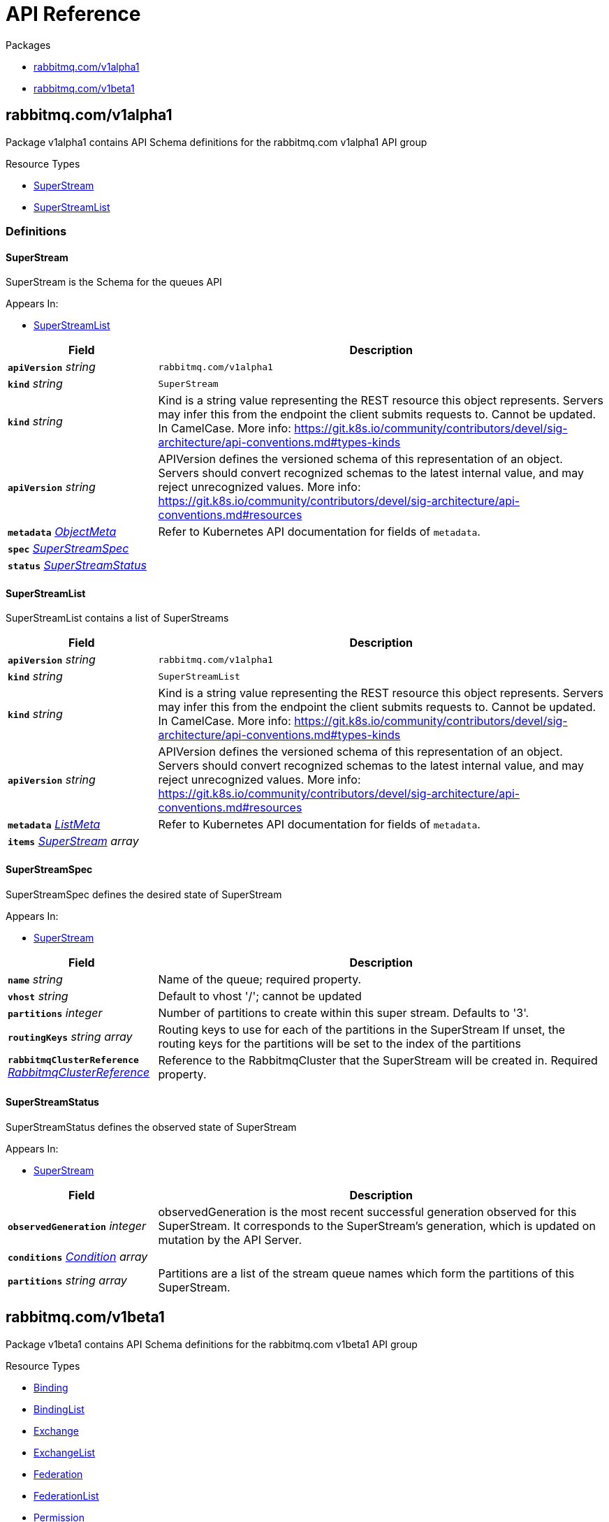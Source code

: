 // Generated documentation. Please do not edit.
:anchor_prefix: k8s-api

[id="{p}-api-reference"]
= API Reference

.Packages
- xref:{anchor_prefix}-rabbitmq-com-v1alpha1[$$rabbitmq.com/v1alpha1$$]
- xref:{anchor_prefix}-rabbitmq-com-v1beta1[$$rabbitmq.com/v1beta1$$]


[id="{anchor_prefix}-rabbitmq-com-v1alpha1"]
== rabbitmq.com/v1alpha1

Package v1alpha1 contains API Schema definitions for the rabbitmq.com v1alpha1 API group

.Resource Types
- xref:{anchor_prefix}-github-com-rabbitmq-messaging-topology-operator-api-v1alpha1-superstream[$$SuperStream$$]
- xref:{anchor_prefix}-github-com-rabbitmq-messaging-topology-operator-api-v1alpha1-superstreamlist[$$SuperStreamList$$]


=== Definitions

[id="{anchor_prefix}-github-com-rabbitmq-messaging-topology-operator-api-v1alpha1-superstream"]
==== SuperStream 

SuperStream is the Schema for the queues API

.Appears In:
****
- xref:{anchor_prefix}-github-com-rabbitmq-messaging-topology-operator-api-v1alpha1-superstreamlist[$$SuperStreamList$$]
****

[cols="25a,75a", options="header"]
|===
| Field | Description
| *`apiVersion`* __string__ | `rabbitmq.com/v1alpha1`
| *`kind`* __string__ | `SuperStream`
| *`kind`* __string__ | Kind is a string value representing the REST resource this object represents. Servers may infer this from the endpoint the client submits requests to. Cannot be updated. In CamelCase. More info: https://git.k8s.io/community/contributors/devel/sig-architecture/api-conventions.md#types-kinds
| *`apiVersion`* __string__ | APIVersion defines the versioned schema of this representation of an object. Servers should convert recognized schemas to the latest internal value, and may reject unrecognized values. More info: https://git.k8s.io/community/contributors/devel/sig-architecture/api-conventions.md#resources
| *`metadata`* __link:https://kubernetes.io/docs/reference/generated/kubernetes-api/v1.22/#objectmeta-v1-meta[$$ObjectMeta$$]__ | Refer to Kubernetes API documentation for fields of `metadata`.

| *`spec`* __xref:{anchor_prefix}-github-com-rabbitmq-messaging-topology-operator-api-v1alpha1-superstreamspec[$$SuperStreamSpec$$]__ | 
| *`status`* __xref:{anchor_prefix}-github-com-rabbitmq-messaging-topology-operator-api-v1alpha1-superstreamstatus[$$SuperStreamStatus$$]__ | 
|===


[id="{anchor_prefix}-github-com-rabbitmq-messaging-topology-operator-api-v1alpha1-superstreamlist"]
==== SuperStreamList 

SuperStreamList contains a list of SuperStreams



[cols="25a,75a", options="header"]
|===
| Field | Description
| *`apiVersion`* __string__ | `rabbitmq.com/v1alpha1`
| *`kind`* __string__ | `SuperStreamList`
| *`kind`* __string__ | Kind is a string value representing the REST resource this object represents. Servers may infer this from the endpoint the client submits requests to. Cannot be updated. In CamelCase. More info: https://git.k8s.io/community/contributors/devel/sig-architecture/api-conventions.md#types-kinds
| *`apiVersion`* __string__ | APIVersion defines the versioned schema of this representation of an object. Servers should convert recognized schemas to the latest internal value, and may reject unrecognized values. More info: https://git.k8s.io/community/contributors/devel/sig-architecture/api-conventions.md#resources
| *`metadata`* __link:https://kubernetes.io/docs/reference/generated/kubernetes-api/v1.22/#listmeta-v1-meta[$$ListMeta$$]__ | Refer to Kubernetes API documentation for fields of `metadata`.

| *`items`* __xref:{anchor_prefix}-github-com-rabbitmq-messaging-topology-operator-api-v1alpha1-superstream[$$SuperStream$$] array__ | 
|===


[id="{anchor_prefix}-github-com-rabbitmq-messaging-topology-operator-api-v1alpha1-superstreamspec"]
==== SuperStreamSpec 

SuperStreamSpec defines the desired state of SuperStream

.Appears In:
****
- xref:{anchor_prefix}-github-com-rabbitmq-messaging-topology-operator-api-v1alpha1-superstream[$$SuperStream$$]
****

[cols="25a,75a", options="header"]
|===
| Field | Description
| *`name`* __string__ | Name of the queue; required property.
| *`vhost`* __string__ | Default to vhost '/'; cannot be updated
| *`partitions`* __integer__ | Number of partitions to create within this super stream. Defaults to '3'.
| *`routingKeys`* __string array__ | Routing keys to use for each of the partitions in the SuperStream If unset, the routing keys for the partitions will be set to the index of the partitions
| *`rabbitmqClusterReference`* __xref:{anchor_prefix}-github-com-rabbitmq-messaging-topology-operator-api-v1beta1-rabbitmqclusterreference[$$RabbitmqClusterReference$$]__ | Reference to the RabbitmqCluster that the SuperStream will be created in. Required property.
|===


[id="{anchor_prefix}-github-com-rabbitmq-messaging-topology-operator-api-v1alpha1-superstreamstatus"]
==== SuperStreamStatus 

SuperStreamStatus defines the observed state of SuperStream

.Appears In:
****
- xref:{anchor_prefix}-github-com-rabbitmq-messaging-topology-operator-api-v1alpha1-superstream[$$SuperStream$$]
****

[cols="25a,75a", options="header"]
|===
| Field | Description
| *`observedGeneration`* __integer__ | observedGeneration is the most recent successful generation observed for this SuperStream. It corresponds to the SuperStream's generation, which is updated on mutation by the API Server.
| *`conditions`* __xref:{anchor_prefix}-github-com-rabbitmq-messaging-topology-operator-api-v1beta1-condition[$$Condition$$] array__ | 
| *`partitions`* __string array__ | Partitions are a list of the stream queue names which form the partitions of this SuperStream.
|===



[id="{anchor_prefix}-rabbitmq-com-v1beta1"]
== rabbitmq.com/v1beta1

Package v1beta1 contains API Schema definitions for the rabbitmq.com v1beta1 API group

.Resource Types
- xref:{anchor_prefix}-github-com-rabbitmq-messaging-topology-operator-api-v1beta1-binding[$$Binding$$]
- xref:{anchor_prefix}-github-com-rabbitmq-messaging-topology-operator-api-v1beta1-bindinglist[$$BindingList$$]
- xref:{anchor_prefix}-github-com-rabbitmq-messaging-topology-operator-api-v1beta1-exchange[$$Exchange$$]
- xref:{anchor_prefix}-github-com-rabbitmq-messaging-topology-operator-api-v1beta1-exchangelist[$$ExchangeList$$]
- xref:{anchor_prefix}-github-com-rabbitmq-messaging-topology-operator-api-v1beta1-federation[$$Federation$$]
- xref:{anchor_prefix}-github-com-rabbitmq-messaging-topology-operator-api-v1beta1-federationlist[$$FederationList$$]
- xref:{anchor_prefix}-github-com-rabbitmq-messaging-topology-operator-api-v1beta1-permission[$$Permission$$]
- xref:{anchor_prefix}-github-com-rabbitmq-messaging-topology-operator-api-v1beta1-permissionlist[$$PermissionList$$]
- xref:{anchor_prefix}-github-com-rabbitmq-messaging-topology-operator-api-v1beta1-policy[$$Policy$$]
- xref:{anchor_prefix}-github-com-rabbitmq-messaging-topology-operator-api-v1beta1-policylist[$$PolicyList$$]
- xref:{anchor_prefix}-github-com-rabbitmq-messaging-topology-operator-api-v1beta1-queue[$$Queue$$]
- xref:{anchor_prefix}-github-com-rabbitmq-messaging-topology-operator-api-v1beta1-queuelist[$$QueueList$$]
- xref:{anchor_prefix}-github-com-rabbitmq-messaging-topology-operator-api-v1beta1-schemareplication[$$SchemaReplication$$]
- xref:{anchor_prefix}-github-com-rabbitmq-messaging-topology-operator-api-v1beta1-schemareplicationlist[$$SchemaReplicationList$$]
- xref:{anchor_prefix}-github-com-rabbitmq-messaging-topology-operator-api-v1beta1-shovel[$$Shovel$$]
- xref:{anchor_prefix}-github-com-rabbitmq-messaging-topology-operator-api-v1beta1-shovellist[$$ShovelList$$]
- xref:{anchor_prefix}-github-com-rabbitmq-messaging-topology-operator-api-v1beta1-topicpermission[$$TopicPermission$$]
- xref:{anchor_prefix}-github-com-rabbitmq-messaging-topology-operator-api-v1beta1-topicpermissionlist[$$TopicPermissionList$$]
- xref:{anchor_prefix}-github-com-rabbitmq-messaging-topology-operator-api-v1beta1-user[$$User$$]
- xref:{anchor_prefix}-github-com-rabbitmq-messaging-topology-operator-api-v1beta1-userlist[$$UserList$$]
- xref:{anchor_prefix}-github-com-rabbitmq-messaging-topology-operator-api-v1beta1-vhost[$$Vhost$$]
- xref:{anchor_prefix}-github-com-rabbitmq-messaging-topology-operator-api-v1beta1-vhostlist[$$VhostList$$]


=== Definitions

[id="{anchor_prefix}-github-com-rabbitmq-messaging-topology-operator-api-v1beta1-binding"]
==== Binding 

Binding is the Schema for the bindings API

.Appears In:
****
- xref:{anchor_prefix}-github-com-rabbitmq-messaging-topology-operator-api-v1beta1-bindinglist[$$BindingList$$]
****

[cols="25a,75a", options="header"]
|===
| Field | Description
| *`apiVersion`* __string__ | `rabbitmq.com/v1beta1`
| *`kind`* __string__ | `Binding`
| *`kind`* __string__ | Kind is a string value representing the REST resource this object represents. Servers may infer this from the endpoint the client submits requests to. Cannot be updated. In CamelCase. More info: https://git.k8s.io/community/contributors/devel/sig-architecture/api-conventions.md#types-kinds
| *`apiVersion`* __string__ | APIVersion defines the versioned schema of this representation of an object. Servers should convert recognized schemas to the latest internal value, and may reject unrecognized values. More info: https://git.k8s.io/community/contributors/devel/sig-architecture/api-conventions.md#resources
| *`metadata`* __link:https://kubernetes.io/docs/reference/generated/kubernetes-api/v1.22/#objectmeta-v1-meta[$$ObjectMeta$$]__ | Refer to Kubernetes API documentation for fields of `metadata`.

| *`spec`* __xref:{anchor_prefix}-github-com-rabbitmq-messaging-topology-operator-api-v1beta1-bindingspec[$$BindingSpec$$]__ | 
| *`status`* __xref:{anchor_prefix}-github-com-rabbitmq-messaging-topology-operator-api-v1beta1-bindingstatus[$$BindingStatus$$]__ | 
|===


[id="{anchor_prefix}-github-com-rabbitmq-messaging-topology-operator-api-v1beta1-bindinglist"]
==== BindingList 

BindingList contains a list of Binding



[cols="25a,75a", options="header"]
|===
| Field | Description
| *`apiVersion`* __string__ | `rabbitmq.com/v1beta1`
| *`kind`* __string__ | `BindingList`
| *`kind`* __string__ | Kind is a string value representing the REST resource this object represents. Servers may infer this from the endpoint the client submits requests to. Cannot be updated. In CamelCase. More info: https://git.k8s.io/community/contributors/devel/sig-architecture/api-conventions.md#types-kinds
| *`apiVersion`* __string__ | APIVersion defines the versioned schema of this representation of an object. Servers should convert recognized schemas to the latest internal value, and may reject unrecognized values. More info: https://git.k8s.io/community/contributors/devel/sig-architecture/api-conventions.md#resources
| *`metadata`* __link:https://kubernetes.io/docs/reference/generated/kubernetes-api/v1.22/#listmeta-v1-meta[$$ListMeta$$]__ | Refer to Kubernetes API documentation for fields of `metadata`.

| *`items`* __xref:{anchor_prefix}-github-com-rabbitmq-messaging-topology-operator-api-v1beta1-binding[$$Binding$$] array__ | 
|===


[id="{anchor_prefix}-github-com-rabbitmq-messaging-topology-operator-api-v1beta1-bindingspec"]
==== BindingSpec 

BindingSpec defines the desired state of Binding

.Appears In:
****
- xref:{anchor_prefix}-github-com-rabbitmq-messaging-topology-operator-api-v1beta1-binding[$$Binding$$]
****

[cols="25a,75a", options="header"]
|===
| Field | Description
| *`vhost`* __string__ | Default to vhost '/'; cannot be updated
| *`source`* __string__ | Cannot be updated
| *`destination`* __string__ | Cannot be updated
| *`destinationType`* __string__ | Cannot be updated
| *`routingKey`* __string__ | Cannot be updated
| *`arguments`* __RawExtension__ | Cannot be updated
| *`rabbitmqClusterReference`* __xref:{anchor_prefix}-github-com-rabbitmq-messaging-topology-operator-api-v1beta1-rabbitmqclusterreference[$$RabbitmqClusterReference$$]__ | Reference to the RabbitmqCluster that the binding will be created in. Required property.
|===


[id="{anchor_prefix}-github-com-rabbitmq-messaging-topology-operator-api-v1beta1-bindingstatus"]
==== BindingStatus 

BindingStatus defines the observed state of Binding

.Appears In:
****
- xref:{anchor_prefix}-github-com-rabbitmq-messaging-topology-operator-api-v1beta1-binding[$$Binding$$]
****

[cols="25a,75a", options="header"]
|===
| Field | Description
| *`observedGeneration`* __integer__ | observedGeneration is the most recent successful generation observed for this Binding. It corresponds to the Binding's generation, which is updated on mutation by the API Server.
| *`conditions`* __xref:{anchor_prefix}-github-com-rabbitmq-messaging-topology-operator-api-v1beta1-condition[$$Condition$$] array__ | 
|===


[id="{anchor_prefix}-github-com-rabbitmq-messaging-topology-operator-api-v1beta1-condition"]
==== Condition 



.Appears In:
****
- xref:{anchor_prefix}-github-com-rabbitmq-messaging-topology-operator-api-v1beta1-bindingstatus[$$BindingStatus$$]
- xref:{anchor_prefix}-github-com-rabbitmq-messaging-topology-operator-api-v1beta1-exchangestatus[$$ExchangeStatus$$]
- xref:{anchor_prefix}-github-com-rabbitmq-messaging-topology-operator-api-v1beta1-federationstatus[$$FederationStatus$$]
- xref:{anchor_prefix}-github-com-rabbitmq-messaging-topology-operator-api-v1beta1-permissionstatus[$$PermissionStatus$$]
- xref:{anchor_prefix}-github-com-rabbitmq-messaging-topology-operator-api-v1beta1-policystatus[$$PolicyStatus$$]
- xref:{anchor_prefix}-github-com-rabbitmq-messaging-topology-operator-api-v1beta1-queuestatus[$$QueueStatus$$]
- xref:{anchor_prefix}-github-com-rabbitmq-messaging-topology-operator-api-v1beta1-schemareplicationstatus[$$SchemaReplicationStatus$$]
- xref:{anchor_prefix}-github-com-rabbitmq-messaging-topology-operator-api-v1beta1-shovelstatus[$$ShovelStatus$$]
- xref:{anchor_prefix}-github-com-rabbitmq-messaging-topology-operator-api-v1alpha1-superstreamstatus[$$SuperStreamStatus$$]
- xref:{anchor_prefix}-github-com-rabbitmq-messaging-topology-operator-api-v1beta1-topicpermissionstatus[$$TopicPermissionStatus$$]
- xref:{anchor_prefix}-github-com-rabbitmq-messaging-topology-operator-api-v1beta1-userstatus[$$UserStatus$$]
- xref:{anchor_prefix}-github-com-rabbitmq-messaging-topology-operator-api-v1beta1-vhoststatus[$$VhostStatus$$]
****

[cols="25a,75a", options="header"]
|===
| Field | Description
| *`type`* __xref:{anchor_prefix}-github-com-rabbitmq-messaging-topology-operator-api-v1beta1-conditiontype[$$ConditionType$$]__ | Type indicates the scope of the custom resource status addressed by the condition.
| *`status`* __link:https://kubernetes.io/docs/reference/generated/kubernetes-api/v1.22/#conditionstatus-v1-core[$$ConditionStatus$$]__ | True, False, or Unknown
| *`lastTransitionTime`* __link:https://kubernetes.io/docs/reference/generated/kubernetes-api/v1.22/#time-v1-meta[$$Time$$]__ | The last time this Condition status changed.
| *`reason`* __string__ | One word, camel-case reason for current status of the condition.
| *`message`* __string__ | Full text reason for current status of the condition.
|===


[id="{anchor_prefix}-github-com-rabbitmq-messaging-topology-operator-api-v1beta1-conditiontype"]
==== ConditionType (string) 



.Appears In:
****
- xref:{anchor_prefix}-github-com-rabbitmq-messaging-topology-operator-api-v1beta1-condition[$$Condition$$]
****



[id="{anchor_prefix}-github-com-rabbitmq-messaging-topology-operator-api-v1beta1-exchange"]
==== Exchange 

Exchange is the Schema for the exchanges API

.Appears In:
****
- xref:{anchor_prefix}-github-com-rabbitmq-messaging-topology-operator-api-v1beta1-exchangelist[$$ExchangeList$$]
****

[cols="25a,75a", options="header"]
|===
| Field | Description
| *`apiVersion`* __string__ | `rabbitmq.com/v1beta1`
| *`kind`* __string__ | `Exchange`
| *`kind`* __string__ | Kind is a string value representing the REST resource this object represents. Servers may infer this from the endpoint the client submits requests to. Cannot be updated. In CamelCase. More info: https://git.k8s.io/community/contributors/devel/sig-architecture/api-conventions.md#types-kinds
| *`apiVersion`* __string__ | APIVersion defines the versioned schema of this representation of an object. Servers should convert recognized schemas to the latest internal value, and may reject unrecognized values. More info: https://git.k8s.io/community/contributors/devel/sig-architecture/api-conventions.md#resources
| *`metadata`* __link:https://kubernetes.io/docs/reference/generated/kubernetes-api/v1.22/#objectmeta-v1-meta[$$ObjectMeta$$]__ | Refer to Kubernetes API documentation for fields of `metadata`.

| *`spec`* __xref:{anchor_prefix}-github-com-rabbitmq-messaging-topology-operator-api-v1beta1-exchangespec[$$ExchangeSpec$$]__ | 
| *`status`* __xref:{anchor_prefix}-github-com-rabbitmq-messaging-topology-operator-api-v1beta1-exchangestatus[$$ExchangeStatus$$]__ | 
|===


[id="{anchor_prefix}-github-com-rabbitmq-messaging-topology-operator-api-v1beta1-exchangelist"]
==== ExchangeList 

ExchangeList contains a list of Exchange



[cols="25a,75a", options="header"]
|===
| Field | Description
| *`apiVersion`* __string__ | `rabbitmq.com/v1beta1`
| *`kind`* __string__ | `ExchangeList`
| *`kind`* __string__ | Kind is a string value representing the REST resource this object represents. Servers may infer this from the endpoint the client submits requests to. Cannot be updated. In CamelCase. More info: https://git.k8s.io/community/contributors/devel/sig-architecture/api-conventions.md#types-kinds
| *`apiVersion`* __string__ | APIVersion defines the versioned schema of this representation of an object. Servers should convert recognized schemas to the latest internal value, and may reject unrecognized values. More info: https://git.k8s.io/community/contributors/devel/sig-architecture/api-conventions.md#resources
| *`metadata`* __link:https://kubernetes.io/docs/reference/generated/kubernetes-api/v1.22/#listmeta-v1-meta[$$ListMeta$$]__ | Refer to Kubernetes API documentation for fields of `metadata`.

| *`items`* __xref:{anchor_prefix}-github-com-rabbitmq-messaging-topology-operator-api-v1beta1-exchange[$$Exchange$$] array__ | 
|===


[id="{anchor_prefix}-github-com-rabbitmq-messaging-topology-operator-api-v1beta1-exchangespec"]
==== ExchangeSpec 

ExchangeSpec defines the desired state of Exchange

.Appears In:
****
- xref:{anchor_prefix}-github-com-rabbitmq-messaging-topology-operator-api-v1beta1-exchange[$$Exchange$$]
****

[cols="25a,75a", options="header"]
|===
| Field | Description
| *`name`* __string__ | Required property; cannot be updated
| *`vhost`* __string__ | Default to vhost '/'; cannot be updated
| *`type`* __string__ | Cannot be updated
| *`durable`* __boolean__ | Cannot be updated
| *`autoDelete`* __boolean__ | Cannot be updated
| *`arguments`* __xref:{anchor_prefix}-k8s-io-apimachinery-pkg-runtime-rawextension[$$RawExtension$$]__ | 
| *`rabbitmqClusterReference`* __xref:{anchor_prefix}-github-com-rabbitmq-messaging-topology-operator-api-v1beta1-rabbitmqclusterreference[$$RabbitmqClusterReference$$]__ | Reference to the RabbitmqCluster that the exchange will be created in. Required property.
|===


[id="{anchor_prefix}-github-com-rabbitmq-messaging-topology-operator-api-v1beta1-exchangestatus"]
==== ExchangeStatus 

ExchangeStatus defines the observed state of Exchange

.Appears In:
****
- xref:{anchor_prefix}-github-com-rabbitmq-messaging-topology-operator-api-v1beta1-exchange[$$Exchange$$]
****

[cols="25a,75a", options="header"]
|===
| Field | Description
| *`observedGeneration`* __integer__ | observedGeneration is the most recent successful generation observed for this Exchange. It corresponds to the Exchange's generation, which is updated on mutation by the API Server.
| *`conditions`* __xref:{anchor_prefix}-github-com-rabbitmq-messaging-topology-operator-api-v1beta1-condition[$$Condition$$] array__ | 
|===


[id="{anchor_prefix}-github-com-rabbitmq-messaging-topology-operator-api-v1beta1-federation"]
==== Federation 

Federation is the Schema for the federations API

.Appears In:
****
- xref:{anchor_prefix}-github-com-rabbitmq-messaging-topology-operator-api-v1beta1-federationlist[$$FederationList$$]
****

[cols="25a,75a", options="header"]
|===
| Field | Description
| *`apiVersion`* __string__ | `rabbitmq.com/v1beta1`
| *`kind`* __string__ | `Federation`
| *`kind`* __string__ | Kind is a string value representing the REST resource this object represents. Servers may infer this from the endpoint the client submits requests to. Cannot be updated. In CamelCase. More info: https://git.k8s.io/community/contributors/devel/sig-architecture/api-conventions.md#types-kinds
| *`apiVersion`* __string__ | APIVersion defines the versioned schema of this representation of an object. Servers should convert recognized schemas to the latest internal value, and may reject unrecognized values. More info: https://git.k8s.io/community/contributors/devel/sig-architecture/api-conventions.md#resources
| *`metadata`* __link:https://kubernetes.io/docs/reference/generated/kubernetes-api/v1.22/#objectmeta-v1-meta[$$ObjectMeta$$]__ | Refer to Kubernetes API documentation for fields of `metadata`.

| *`spec`* __xref:{anchor_prefix}-github-com-rabbitmq-messaging-topology-operator-api-v1beta1-federationspec[$$FederationSpec$$]__ | 
| *`status`* __xref:{anchor_prefix}-github-com-rabbitmq-messaging-topology-operator-api-v1beta1-federationstatus[$$FederationStatus$$]__ | 
|===


[id="{anchor_prefix}-github-com-rabbitmq-messaging-topology-operator-api-v1beta1-federationlist"]
==== FederationList 

FederationList contains a list of Federation



[cols="25a,75a", options="header"]
|===
| Field | Description
| *`apiVersion`* __string__ | `rabbitmq.com/v1beta1`
| *`kind`* __string__ | `FederationList`
| *`kind`* __string__ | Kind is a string value representing the REST resource this object represents. Servers may infer this from the endpoint the client submits requests to. Cannot be updated. In CamelCase. More info: https://git.k8s.io/community/contributors/devel/sig-architecture/api-conventions.md#types-kinds
| *`apiVersion`* __string__ | APIVersion defines the versioned schema of this representation of an object. Servers should convert recognized schemas to the latest internal value, and may reject unrecognized values. More info: https://git.k8s.io/community/contributors/devel/sig-architecture/api-conventions.md#resources
| *`metadata`* __link:https://kubernetes.io/docs/reference/generated/kubernetes-api/v1.22/#listmeta-v1-meta[$$ListMeta$$]__ | Refer to Kubernetes API documentation for fields of `metadata`.

| *`items`* __xref:{anchor_prefix}-github-com-rabbitmq-messaging-topology-operator-api-v1beta1-federation[$$Federation$$] array__ | 
|===


[id="{anchor_prefix}-github-com-rabbitmq-messaging-topology-operator-api-v1beta1-federationspec"]
==== FederationSpec 

FederationSpec defines the desired state of Federation For how to configure federation upstreams, see: https://www.rabbitmq.com/federation-reference.html.

.Appears In:
****
- xref:{anchor_prefix}-github-com-rabbitmq-messaging-topology-operator-api-v1beta1-federation[$$Federation$$]
****

[cols="25a,75a", options="header"]
|===
| Field | Description
| *`name`* __string__ | Required property; cannot be updated
| *`vhost`* __string__ | Default to vhost '/'; cannot be updated
| *`rabbitmqClusterReference`* __xref:{anchor_prefix}-github-com-rabbitmq-messaging-topology-operator-api-v1beta1-rabbitmqclusterreference[$$RabbitmqClusterReference$$]__ | Reference to the RabbitmqCluster that this federation upstream will be created in. Required property.
| *`uriSecret`* __link:https://kubernetes.io/docs/reference/generated/kubernetes-api/v1.22/#localobjectreference-v1-core[$$LocalObjectReference$$]__ | Secret contains the AMQP URI(s) for the upstream. The Secret must contain the key `uri` or operator will error. `uri` should be one or multiple uris separated by ','. Required property.
| *`prefetch-count`* __integer__ | 
| *`ackMode`* __string__ | 
| *`expires`* __integer__ | 
| *`messageTTL`* __integer__ | 
| *`maxHops`* __integer__ | 
| *`reconnectDelay`* __integer__ | 
| *`trustUserId`* __boolean__ | 
| *`exchange`* __string__ | 
| *`queue`* __string__ | 
|===


[id="{anchor_prefix}-github-com-rabbitmq-messaging-topology-operator-api-v1beta1-federationstatus"]
==== FederationStatus 

FederationStatus defines the observed state of Federation

.Appears In:
****
- xref:{anchor_prefix}-github-com-rabbitmq-messaging-topology-operator-api-v1beta1-federation[$$Federation$$]
****

[cols="25a,75a", options="header"]
|===
| Field | Description
| *`observedGeneration`* __integer__ | observedGeneration is the most recent successful generation observed for this Federation. It corresponds to the Federation's generation, which is updated on mutation by the API Server.
| *`conditions`* __xref:{anchor_prefix}-github-com-rabbitmq-messaging-topology-operator-api-v1beta1-condition[$$Condition$$] array__ | 
|===


[id="{anchor_prefix}-github-com-rabbitmq-messaging-topology-operator-api-v1beta1-permission"]
==== Permission 

Permission is the Schema for the permissions API

.Appears In:
****
- xref:{anchor_prefix}-github-com-rabbitmq-messaging-topology-operator-api-v1beta1-permissionlist[$$PermissionList$$]
****

[cols="25a,75a", options="header"]
|===
| Field | Description
| *`apiVersion`* __string__ | `rabbitmq.com/v1beta1`
| *`kind`* __string__ | `Permission`
| *`kind`* __string__ | Kind is a string value representing the REST resource this object represents. Servers may infer this from the endpoint the client submits requests to. Cannot be updated. In CamelCase. More info: https://git.k8s.io/community/contributors/devel/sig-architecture/api-conventions.md#types-kinds
| *`apiVersion`* __string__ | APIVersion defines the versioned schema of this representation of an object. Servers should convert recognized schemas to the latest internal value, and may reject unrecognized values. More info: https://git.k8s.io/community/contributors/devel/sig-architecture/api-conventions.md#resources
| *`metadata`* __link:https://kubernetes.io/docs/reference/generated/kubernetes-api/v1.22/#objectmeta-v1-meta[$$ObjectMeta$$]__ | Refer to Kubernetes API documentation for fields of `metadata`.

| *`spec`* __xref:{anchor_prefix}-github-com-rabbitmq-messaging-topology-operator-api-v1beta1-permissionspec[$$PermissionSpec$$]__ | 
| *`status`* __xref:{anchor_prefix}-github-com-rabbitmq-messaging-topology-operator-api-v1beta1-permissionstatus[$$PermissionStatus$$]__ | 
|===


[id="{anchor_prefix}-github-com-rabbitmq-messaging-topology-operator-api-v1beta1-permissionlist"]
==== PermissionList 

PermissionList contains a list of Permission



[cols="25a,75a", options="header"]
|===
| Field | Description
| *`apiVersion`* __string__ | `rabbitmq.com/v1beta1`
| *`kind`* __string__ | `PermissionList`
| *`kind`* __string__ | Kind is a string value representing the REST resource this object represents. Servers may infer this from the endpoint the client submits requests to. Cannot be updated. In CamelCase. More info: https://git.k8s.io/community/contributors/devel/sig-architecture/api-conventions.md#types-kinds
| *`apiVersion`* __string__ | APIVersion defines the versioned schema of this representation of an object. Servers should convert recognized schemas to the latest internal value, and may reject unrecognized values. More info: https://git.k8s.io/community/contributors/devel/sig-architecture/api-conventions.md#resources
| *`metadata`* __link:https://kubernetes.io/docs/reference/generated/kubernetes-api/v1.22/#listmeta-v1-meta[$$ListMeta$$]__ | Refer to Kubernetes API documentation for fields of `metadata`.

| *`items`* __xref:{anchor_prefix}-github-com-rabbitmq-messaging-topology-operator-api-v1beta1-permission[$$Permission$$] array__ | 
|===


[id="{anchor_prefix}-github-com-rabbitmq-messaging-topology-operator-api-v1beta1-permissionspec"]
==== PermissionSpec 

PermissionSpec defines the desired state of Permission

.Appears In:
****
- xref:{anchor_prefix}-github-com-rabbitmq-messaging-topology-operator-api-v1beta1-permission[$$Permission$$]
****

[cols="25a,75a", options="header"]
|===
| Field | Description
| *`user`* __string__ | Name of an existing user; must provide user or userReference, else create/update will fail; cannot be updated
| *`userReference`* __link:https://kubernetes.io/docs/reference/generated/kubernetes-api/v1.22/#localobjectreference-v1-core[$$LocalObjectReference$$]__ | Reference to an existing user.rabbitmq.com object; must provide user or userReference, else create/update will fail; cannot be updated
| *`vhost`* __string__ | Name of an existing vhost; required property; cannot be updated
| *`permissions`* __xref:{anchor_prefix}-github-com-rabbitmq-messaging-topology-operator-api-v1beta1-vhostpermissions[$$VhostPermissions$$]__ | Permissions to grant to the user in the specific vhost; required property. See RabbitMQ doc for more information: https://www.rabbitmq.com/access-control.html#user-management
| *`rabbitmqClusterReference`* __xref:{anchor_prefix}-github-com-rabbitmq-messaging-topology-operator-api-v1beta1-rabbitmqclusterreference[$$RabbitmqClusterReference$$]__ | Reference to the RabbitmqCluster that both the provided user and vhost are. Required property.
|===


[id="{anchor_prefix}-github-com-rabbitmq-messaging-topology-operator-api-v1beta1-permissionstatus"]
==== PermissionStatus 

PermissionStatus defines the observed state of Permission

.Appears In:
****
- xref:{anchor_prefix}-github-com-rabbitmq-messaging-topology-operator-api-v1beta1-permission[$$Permission$$]
****

[cols="25a,75a", options="header"]
|===
| Field | Description
| *`observedGeneration`* __integer__ | observedGeneration is the most recent successful generation observed for this Permission. It corresponds to the Permission's generation, which is updated on mutation by the API Server.
| *`conditions`* __xref:{anchor_prefix}-github-com-rabbitmq-messaging-topology-operator-api-v1beta1-condition[$$Condition$$] array__ | 
|===


[id="{anchor_prefix}-github-com-rabbitmq-messaging-topology-operator-api-v1beta1-policy"]
==== Policy 

Policy is the Schema for the policies API

.Appears In:
****
- xref:{anchor_prefix}-github-com-rabbitmq-messaging-topology-operator-api-v1beta1-policylist[$$PolicyList$$]
****

[cols="25a,75a", options="header"]
|===
| Field | Description
| *`apiVersion`* __string__ | `rabbitmq.com/v1beta1`
| *`kind`* __string__ | `Policy`
| *`kind`* __string__ | Kind is a string value representing the REST resource this object represents. Servers may infer this from the endpoint the client submits requests to. Cannot be updated. In CamelCase. More info: https://git.k8s.io/community/contributors/devel/sig-architecture/api-conventions.md#types-kinds
| *`apiVersion`* __string__ | APIVersion defines the versioned schema of this representation of an object. Servers should convert recognized schemas to the latest internal value, and may reject unrecognized values. More info: https://git.k8s.io/community/contributors/devel/sig-architecture/api-conventions.md#resources
| *`metadata`* __link:https://kubernetes.io/docs/reference/generated/kubernetes-api/v1.22/#objectmeta-v1-meta[$$ObjectMeta$$]__ | Refer to Kubernetes API documentation for fields of `metadata`.

| *`spec`* __xref:{anchor_prefix}-github-com-rabbitmq-messaging-topology-operator-api-v1beta1-policyspec[$$PolicySpec$$]__ | 
| *`status`* __xref:{anchor_prefix}-github-com-rabbitmq-messaging-topology-operator-api-v1beta1-policystatus[$$PolicyStatus$$]__ | 
|===


[id="{anchor_prefix}-github-com-rabbitmq-messaging-topology-operator-api-v1beta1-policylist"]
==== PolicyList 

PolicyList contains a list of Policy



[cols="25a,75a", options="header"]
|===
| Field | Description
| *`apiVersion`* __string__ | `rabbitmq.com/v1beta1`
| *`kind`* __string__ | `PolicyList`
| *`kind`* __string__ | Kind is a string value representing the REST resource this object represents. Servers may infer this from the endpoint the client submits requests to. Cannot be updated. In CamelCase. More info: https://git.k8s.io/community/contributors/devel/sig-architecture/api-conventions.md#types-kinds
| *`apiVersion`* __string__ | APIVersion defines the versioned schema of this representation of an object. Servers should convert recognized schemas to the latest internal value, and may reject unrecognized values. More info: https://git.k8s.io/community/contributors/devel/sig-architecture/api-conventions.md#resources
| *`metadata`* __link:https://kubernetes.io/docs/reference/generated/kubernetes-api/v1.22/#listmeta-v1-meta[$$ListMeta$$]__ | Refer to Kubernetes API documentation for fields of `metadata`.

| *`items`* __xref:{anchor_prefix}-github-com-rabbitmq-messaging-topology-operator-api-v1beta1-policy[$$Policy$$] array__ | 
|===


[id="{anchor_prefix}-github-com-rabbitmq-messaging-topology-operator-api-v1beta1-policyspec"]
==== PolicySpec 

PolicySpec defines the desired state of Policy https://www.rabbitmq.com/parameters.html#policies

.Appears In:
****
- xref:{anchor_prefix}-github-com-rabbitmq-messaging-topology-operator-api-v1beta1-policy[$$Policy$$]
****

[cols="25a,75a", options="header"]
|===
| Field | Description
| *`name`* __string__ | Required property; cannot be updated
| *`vhost`* __string__ | Default to vhost '/'; cannot be updated
| *`pattern`* __string__ | Regular expression pattern used to match queues and exchanges, e.g. "^amq.". Required property.
| *`applyTo`* __string__ | What this policy applies to: 'queues', 'exchanges', or 'all'. Default to 'all'.
| *`priority`* __integer__ | Default to '0'. In the event that more than one policy can match a given exchange or queue, the policy with the greatest priority applies.
| *`definition`* __xref:{anchor_prefix}-k8s-io-apimachinery-pkg-runtime-rawextension[$$RawExtension$$]__ | Policy definition. Required property.
| *`rabbitmqClusterReference`* __xref:{anchor_prefix}-github-com-rabbitmq-messaging-topology-operator-api-v1beta1-rabbitmqclusterreference[$$RabbitmqClusterReference$$]__ | Reference to the RabbitmqCluster that the exchange will be created in. Required property.
|===


[id="{anchor_prefix}-github-com-rabbitmq-messaging-topology-operator-api-v1beta1-policystatus"]
==== PolicyStatus 

PolicyStatus defines the observed state of Policy

.Appears In:
****
- xref:{anchor_prefix}-github-com-rabbitmq-messaging-topology-operator-api-v1beta1-policy[$$Policy$$]
****

[cols="25a,75a", options="header"]
|===
| Field | Description
| *`observedGeneration`* __integer__ | observedGeneration is the most recent successful generation observed for this Policy. It corresponds to the Policy's generation, which is updated on mutation by the API Server.
| *`conditions`* __xref:{anchor_prefix}-github-com-rabbitmq-messaging-topology-operator-api-v1beta1-condition[$$Condition$$] array__ | 
|===


[id="{anchor_prefix}-github-com-rabbitmq-messaging-topology-operator-api-v1beta1-queue"]
==== Queue 

Queue is the Schema for the queues API

.Appears In:
****
- xref:{anchor_prefix}-github-com-rabbitmq-messaging-topology-operator-api-v1beta1-queuelist[$$QueueList$$]
****

[cols="25a,75a", options="header"]
|===
| Field | Description
| *`apiVersion`* __string__ | `rabbitmq.com/v1beta1`
| *`kind`* __string__ | `Queue`
| *`kind`* __string__ | Kind is a string value representing the REST resource this object represents. Servers may infer this from the endpoint the client submits requests to. Cannot be updated. In CamelCase. More info: https://git.k8s.io/community/contributors/devel/sig-architecture/api-conventions.md#types-kinds
| *`apiVersion`* __string__ | APIVersion defines the versioned schema of this representation of an object. Servers should convert recognized schemas to the latest internal value, and may reject unrecognized values. More info: https://git.k8s.io/community/contributors/devel/sig-architecture/api-conventions.md#resources
| *`metadata`* __link:https://kubernetes.io/docs/reference/generated/kubernetes-api/v1.22/#objectmeta-v1-meta[$$ObjectMeta$$]__ | Refer to Kubernetes API documentation for fields of `metadata`.

| *`spec`* __xref:{anchor_prefix}-github-com-rabbitmq-messaging-topology-operator-api-v1beta1-queuespec[$$QueueSpec$$]__ | 
| *`status`* __xref:{anchor_prefix}-github-com-rabbitmq-messaging-topology-operator-api-v1beta1-queuestatus[$$QueueStatus$$]__ | 
|===


[id="{anchor_prefix}-github-com-rabbitmq-messaging-topology-operator-api-v1beta1-queuelist"]
==== QueueList 

QueueList contains a list of Queue



[cols="25a,75a", options="header"]
|===
| Field | Description
| *`apiVersion`* __string__ | `rabbitmq.com/v1beta1`
| *`kind`* __string__ | `QueueList`
| *`kind`* __string__ | Kind is a string value representing the REST resource this object represents. Servers may infer this from the endpoint the client submits requests to. Cannot be updated. In CamelCase. More info: https://git.k8s.io/community/contributors/devel/sig-architecture/api-conventions.md#types-kinds
| *`apiVersion`* __string__ | APIVersion defines the versioned schema of this representation of an object. Servers should convert recognized schemas to the latest internal value, and may reject unrecognized values. More info: https://git.k8s.io/community/contributors/devel/sig-architecture/api-conventions.md#resources
| *`metadata`* __link:https://kubernetes.io/docs/reference/generated/kubernetes-api/v1.22/#listmeta-v1-meta[$$ListMeta$$]__ | Refer to Kubernetes API documentation for fields of `metadata`.

| *`items`* __xref:{anchor_prefix}-github-com-rabbitmq-messaging-topology-operator-api-v1beta1-queue[$$Queue$$] array__ | 
|===


[id="{anchor_prefix}-github-com-rabbitmq-messaging-topology-operator-api-v1beta1-queuespec"]
==== QueueSpec 

QueueSpec defines the desired state of Queue

.Appears In:
****
- xref:{anchor_prefix}-github-com-rabbitmq-messaging-topology-operator-api-v1beta1-queue[$$Queue$$]
****

[cols="25a,75a", options="header"]
|===
| Field | Description
| *`name`* __string__ | Name of the queue; required property.
| *`vhost`* __string__ | Default to vhost '/'
| *`type`* __string__ | 
| *`durable`* __boolean__ | When set to false queues does not survive server restart.
| *`autoDelete`* __boolean__ | when set to true, queues that have had at least one consumer before are deleted after the last consumer unsubscribes.
| *`arguments`* __xref:{anchor_prefix}-k8s-io-apimachinery-pkg-runtime-rawextension[$$RawExtension$$]__ | Queue arguments in the format of KEY: VALUE. e.g. x-delivery-limit: 10000. Configuring queues through arguments is not recommended because they cannot be updated once set; we recommend configuring queues through policies instead.
| *`rabbitmqClusterReference`* __xref:{anchor_prefix}-github-com-rabbitmq-messaging-topology-operator-api-v1beta1-rabbitmqclusterreference[$$RabbitmqClusterReference$$]__ | Reference to the RabbitmqCluster that the queue will be created in. Required property.
|===


[id="{anchor_prefix}-github-com-rabbitmq-messaging-topology-operator-api-v1beta1-queuestatus"]
==== QueueStatus 

QueueStatus defines the observed state of Queue

.Appears In:
****
- xref:{anchor_prefix}-github-com-rabbitmq-messaging-topology-operator-api-v1beta1-queue[$$Queue$$]
****

[cols="25a,75a", options="header"]
|===
| Field | Description
| *`observedGeneration`* __integer__ | observedGeneration is the most recent successful generation observed for this Queue. It corresponds to the Queue's generation, which is updated on mutation by the API Server.
| *`conditions`* __xref:{anchor_prefix}-github-com-rabbitmq-messaging-topology-operator-api-v1beta1-condition[$$Condition$$] array__ | 
|===


[id="{anchor_prefix}-github-com-rabbitmq-messaging-topology-operator-api-v1beta1-rabbitmqclusterreference"]
==== RabbitmqClusterReference 



.Appears In:
****
- xref:{anchor_prefix}-github-com-rabbitmq-messaging-topology-operator-api-v1beta1-bindingspec[$$BindingSpec$$]
- xref:{anchor_prefix}-github-com-rabbitmq-messaging-topology-operator-api-v1beta1-exchangespec[$$ExchangeSpec$$]
- xref:{anchor_prefix}-github-com-rabbitmq-messaging-topology-operator-api-v1beta1-federationspec[$$FederationSpec$$]
- xref:{anchor_prefix}-github-com-rabbitmq-messaging-topology-operator-api-v1beta1-permissionspec[$$PermissionSpec$$]
- xref:{anchor_prefix}-github-com-rabbitmq-messaging-topology-operator-api-v1beta1-policyspec[$$PolicySpec$$]
- xref:{anchor_prefix}-github-com-rabbitmq-messaging-topology-operator-api-v1beta1-queuespec[$$QueueSpec$$]
- xref:{anchor_prefix}-github-com-rabbitmq-messaging-topology-operator-api-v1beta1-schemareplicationspec[$$SchemaReplicationSpec$$]
- xref:{anchor_prefix}-github-com-rabbitmq-messaging-topology-operator-api-v1beta1-shovelspec[$$ShovelSpec$$]
- xref:{anchor_prefix}-github-com-rabbitmq-messaging-topology-operator-api-v1alpha1-superstreamspec[$$SuperStreamSpec$$]
- xref:{anchor_prefix}-github-com-rabbitmq-messaging-topology-operator-api-v1beta1-topicpermissionspec[$$TopicPermissionSpec$$]
- xref:{anchor_prefix}-github-com-rabbitmq-messaging-topology-operator-api-v1beta1-userspec[$$UserSpec$$]
- xref:{anchor_prefix}-github-com-rabbitmq-messaging-topology-operator-api-v1beta1-vhostspec[$$VhostSpec$$]
****

[cols="25a,75a", options="header"]
|===
| Field | Description
| *`name`* __string__ | The name of the RabbitMQ cluster to reference. Have to set either name or connectionSecret, but not both.
| *`namespace`* __string__ | The namespace of the RabbitMQ cluster to reference. Defaults to the namespace of the requested resource if omitted.
| *`connectionSecret`* __link:https://kubernetes.io/docs/reference/generated/kubernetes-api/v1.22/#localobjectreference-v1-core[$$LocalObjectReference$$]__ | Secret contains the http management uri for the RabbitMQ cluster. The Secret must contain the key `uri`, `username` and `password` or operator will error. Have to set either name or connectionSecret, but not both.
|===


[id="{anchor_prefix}-github-com-rabbitmq-messaging-topology-operator-api-v1beta1-schemareplication"]
==== SchemaReplication 

SchemaReplication is the Schema for the schemareplications API This feature requires Tanzu RabbitMQ with schema replication plugin. For more information, see: https://tanzu.vmware.com/rabbitmq and https://www.rabbitmq.com/definitions-standby.html.

.Appears In:
****
- xref:{anchor_prefix}-github-com-rabbitmq-messaging-topology-operator-api-v1beta1-schemareplicationlist[$$SchemaReplicationList$$]
****

[cols="25a,75a", options="header"]
|===
| Field | Description
| *`apiVersion`* __string__ | `rabbitmq.com/v1beta1`
| *`kind`* __string__ | `SchemaReplication`
| *`kind`* __string__ | Kind is a string value representing the REST resource this object represents. Servers may infer this from the endpoint the client submits requests to. Cannot be updated. In CamelCase. More info: https://git.k8s.io/community/contributors/devel/sig-architecture/api-conventions.md#types-kinds
| *`apiVersion`* __string__ | APIVersion defines the versioned schema of this representation of an object. Servers should convert recognized schemas to the latest internal value, and may reject unrecognized values. More info: https://git.k8s.io/community/contributors/devel/sig-architecture/api-conventions.md#resources
| *`metadata`* __link:https://kubernetes.io/docs/reference/generated/kubernetes-api/v1.22/#objectmeta-v1-meta[$$ObjectMeta$$]__ | Refer to Kubernetes API documentation for fields of `metadata`.

| *`spec`* __xref:{anchor_prefix}-github-com-rabbitmq-messaging-topology-operator-api-v1beta1-schemareplicationspec[$$SchemaReplicationSpec$$]__ | 
| *`status`* __xref:{anchor_prefix}-github-com-rabbitmq-messaging-topology-operator-api-v1beta1-schemareplicationstatus[$$SchemaReplicationStatus$$]__ | 
|===


[id="{anchor_prefix}-github-com-rabbitmq-messaging-topology-operator-api-v1beta1-schemareplicationlist"]
==== SchemaReplicationList 

SchemaReplicationList contains a list of SchemaReplication



[cols="25a,75a", options="header"]
|===
| Field | Description
| *`apiVersion`* __string__ | `rabbitmq.com/v1beta1`
| *`kind`* __string__ | `SchemaReplicationList`
| *`kind`* __string__ | Kind is a string value representing the REST resource this object represents. Servers may infer this from the endpoint the client submits requests to. Cannot be updated. In CamelCase. More info: https://git.k8s.io/community/contributors/devel/sig-architecture/api-conventions.md#types-kinds
| *`apiVersion`* __string__ | APIVersion defines the versioned schema of this representation of an object. Servers should convert recognized schemas to the latest internal value, and may reject unrecognized values. More info: https://git.k8s.io/community/contributors/devel/sig-architecture/api-conventions.md#resources
| *`metadata`* __link:https://kubernetes.io/docs/reference/generated/kubernetes-api/v1.22/#listmeta-v1-meta[$$ListMeta$$]__ | Refer to Kubernetes API documentation for fields of `metadata`.

| *`items`* __xref:{anchor_prefix}-github-com-rabbitmq-messaging-topology-operator-api-v1beta1-schemareplication[$$SchemaReplication$$] array__ | 
|===


[id="{anchor_prefix}-github-com-rabbitmq-messaging-topology-operator-api-v1beta1-schemareplicationspec"]
==== SchemaReplicationSpec 

SchemaReplicationSpec defines the desired state of SchemaReplication

.Appears In:
****
- xref:{anchor_prefix}-github-com-rabbitmq-messaging-topology-operator-api-v1beta1-schemareplication[$$SchemaReplication$$]
****

[cols="25a,75a", options="header"]
|===
| Field | Description
| *`rabbitmqClusterReference`* __xref:{anchor_prefix}-github-com-rabbitmq-messaging-topology-operator-api-v1beta1-rabbitmqclusterreference[$$RabbitmqClusterReference$$]__ | Reference to the RabbitmqCluster that schema replication would be set for. Must be an existing cluster.
| *`upstreamSecret`* __link:https://kubernetes.io/docs/reference/generated/kubernetes-api/v1.22/#localobjectreference-v1-core[$$LocalObjectReference$$]__ | Defines a Secret which contains credentials to be used for schema replication. The Secret must contain the keys `username` and `password` in its Data field, or operator will error. Have to set either secretBackend.vault.secretPath or spec.upstreamSecret, but not both.
| *`endpoints`* __string__ | endpoints should be one or multiple endpoints separated by ','. Must provide either spec.endpoints or endpoints in spec.upstreamSecret. When endpoints are provided in both spec.endpoints and spec.upstreamSecret, spec.endpoints takes precedence.
| *`secretBackend`* __xref:{anchor_prefix}-github-com-rabbitmq-messaging-topology-operator-api-v1beta1-secretbackend[$$SecretBackend$$]__ | Set to fetch user credentials from K8s external secret stores to be used for schema replication.
|===


[id="{anchor_prefix}-github-com-rabbitmq-messaging-topology-operator-api-v1beta1-schemareplicationstatus"]
==== SchemaReplicationStatus 

SchemaReplicationStatus defines the observed state of SchemaReplication

.Appears In:
****
- xref:{anchor_prefix}-github-com-rabbitmq-messaging-topology-operator-api-v1beta1-schemareplication[$$SchemaReplication$$]
****

[cols="25a,75a", options="header"]
|===
| Field | Description
| *`observedGeneration`* __integer__ | observedGeneration is the most recent successful generation observed for this Queue. It corresponds to the Queue's generation, which is updated on mutation by the API Server.
| *`conditions`* __xref:{anchor_prefix}-github-com-rabbitmq-messaging-topology-operator-api-v1beta1-condition[$$Condition$$] array__ | 
|===


[id="{anchor_prefix}-github-com-rabbitmq-messaging-topology-operator-api-v1beta1-secretbackend"]
==== SecretBackend 

SecretBackend configures a single secret backend. Today, only Vault exists as supported secret backend.

.Appears In:
****
- xref:{anchor_prefix}-github-com-rabbitmq-messaging-topology-operator-api-v1beta1-schemareplicationspec[$$SchemaReplicationSpec$$]
****

[cols="25a,75a", options="header"]
|===
| Field | Description
| *`vault`* __xref:{anchor_prefix}-github-com-rabbitmq-messaging-topology-operator-api-v1beta1-vaultspec[$$VaultSpec$$]__ | 
|===


[id="{anchor_prefix}-github-com-rabbitmq-messaging-topology-operator-api-v1beta1-shovel"]
==== Shovel 

Shovel is the Schema for the shovels API

.Appears In:
****
- xref:{anchor_prefix}-github-com-rabbitmq-messaging-topology-operator-api-v1beta1-shovellist[$$ShovelList$$]
****

[cols="25a,75a", options="header"]
|===
| Field | Description
| *`apiVersion`* __string__ | `rabbitmq.com/v1beta1`
| *`kind`* __string__ | `Shovel`
| *`kind`* __string__ | Kind is a string value representing the REST resource this object represents. Servers may infer this from the endpoint the client submits requests to. Cannot be updated. In CamelCase. More info: https://git.k8s.io/community/contributors/devel/sig-architecture/api-conventions.md#types-kinds
| *`apiVersion`* __string__ | APIVersion defines the versioned schema of this representation of an object. Servers should convert recognized schemas to the latest internal value, and may reject unrecognized values. More info: https://git.k8s.io/community/contributors/devel/sig-architecture/api-conventions.md#resources
| *`metadata`* __link:https://kubernetes.io/docs/reference/generated/kubernetes-api/v1.22/#objectmeta-v1-meta[$$ObjectMeta$$]__ | Refer to Kubernetes API documentation for fields of `metadata`.

| *`spec`* __xref:{anchor_prefix}-github-com-rabbitmq-messaging-topology-operator-api-v1beta1-shovelspec[$$ShovelSpec$$]__ | 
| *`status`* __xref:{anchor_prefix}-github-com-rabbitmq-messaging-topology-operator-api-v1beta1-shovelstatus[$$ShovelStatus$$]__ | 
|===


[id="{anchor_prefix}-github-com-rabbitmq-messaging-topology-operator-api-v1beta1-shovellist"]
==== ShovelList 

ShovelList contains a list of Shovel



[cols="25a,75a", options="header"]
|===
| Field | Description
| *`apiVersion`* __string__ | `rabbitmq.com/v1beta1`
| *`kind`* __string__ | `ShovelList`
| *`kind`* __string__ | Kind is a string value representing the REST resource this object represents. Servers may infer this from the endpoint the client submits requests to. Cannot be updated. In CamelCase. More info: https://git.k8s.io/community/contributors/devel/sig-architecture/api-conventions.md#types-kinds
| *`apiVersion`* __string__ | APIVersion defines the versioned schema of this representation of an object. Servers should convert recognized schemas to the latest internal value, and may reject unrecognized values. More info: https://git.k8s.io/community/contributors/devel/sig-architecture/api-conventions.md#resources
| *`metadata`* __link:https://kubernetes.io/docs/reference/generated/kubernetes-api/v1.22/#listmeta-v1-meta[$$ListMeta$$]__ | Refer to Kubernetes API documentation for fields of `metadata`.

| *`items`* __xref:{anchor_prefix}-github-com-rabbitmq-messaging-topology-operator-api-v1beta1-shovel[$$Shovel$$] array__ | 
|===


[id="{anchor_prefix}-github-com-rabbitmq-messaging-topology-operator-api-v1beta1-shovelspec"]
==== ShovelSpec 

ShovelSpec defines the desired state of Shovel For how to configure Shovel, see: https://www.rabbitmq.com/shovel.html.

.Appears In:
****
- xref:{anchor_prefix}-github-com-rabbitmq-messaging-topology-operator-api-v1beta1-shovel[$$Shovel$$]
****

[cols="25a,75a", options="header"]
|===
| Field | Description
| *`name`* __string__ | Required property; cannot be updated
| *`vhost`* __string__ | Default to vhost '/'; cannot be updated
| *`rabbitmqClusterReference`* __xref:{anchor_prefix}-github-com-rabbitmq-messaging-topology-operator-api-v1beta1-rabbitmqclusterreference[$$RabbitmqClusterReference$$]__ | Reference to the RabbitmqCluster that this Shovel will be created in. Required property.
| *`uriSecret`* __link:https://kubernetes.io/docs/reference/generated/kubernetes-api/v1.22/#localobjectreference-v1-core[$$LocalObjectReference$$]__ | Secret contains the AMQP URI(s) to configure Shovel destination and source. The Secret must contain the key `destUri` and `srcUri` or operator will error. Both fields should be one or multiple uris separated by ','. Required property.
| *`ackMode`* __string__ | 
| *`prefetchCount`* __integer__ | 
| *`reconnectDelay`* __integer__ | 
| *`addForwardHeaders`* __boolean__ | 
| *`deleteAfter`* __string__ | 
| *`srcDeleteAfter`* __string__ | 
| *`srcPrefetchCount`* __integer__ | 
| *`destAddForwardHeaders`* __boolean__ | 
| *`destAddTimestampHeader`* __boolean__ | 
| *`destProtocol`* __string__ | 
| *`destQueue`* __string__ | amqp091 configuration
| *`destExchange`* __string__ | amqp091 configuration
| *`destExchangeKey`* __string__ | amqp091 configuration
| *`destPublishProperties`* __xref:{anchor_prefix}-k8s-io-apimachinery-pkg-runtime-rawextension[$$RawExtension$$]__ | amqp091 configuration
| *`destAddress`* __string__ | amqp10 configuration; required if destProtocol is amqp10
| *`destApplicationProperties`* __xref:{anchor_prefix}-k8s-io-apimachinery-pkg-runtime-rawextension[$$RawExtension$$]__ | amqp10 configuration
| *`destProperties`* __xref:{anchor_prefix}-k8s-io-apimachinery-pkg-runtime-rawextension[$$RawExtension$$]__ | amqp10 configuration
| *`destMessageAnnotations`* __xref:{anchor_prefix}-k8s-io-apimachinery-pkg-runtime-rawextension[$$RawExtension$$]__ | amqp10 configuration
| *`srcProtocol`* __string__ | 
| *`srcQueue`* __string__ | amqp091 configuration
| *`srcExchange`* __string__ | amqp091 configuration
| *`srcExchangeKey`* __string__ | amqp091 configuration
| *`srcConsumerArgs`* __xref:{anchor_prefix}-k8s-io-apimachinery-pkg-runtime-rawextension[$$RawExtension$$]__ | amqp091 configuration
| *`srcAddress`* __string__ | amqp10 configuration; required if srcProtocol is amqp10
|===


[id="{anchor_prefix}-github-com-rabbitmq-messaging-topology-operator-api-v1beta1-shovelstatus"]
==== ShovelStatus 

ShovelStatus defines the observed state of Shovel

.Appears In:
****
- xref:{anchor_prefix}-github-com-rabbitmq-messaging-topology-operator-api-v1beta1-shovel[$$Shovel$$]
****

[cols="25a,75a", options="header"]
|===
| Field | Description
| *`observedGeneration`* __integer__ | observedGeneration is the most recent successful generation observed for this Shovel. It corresponds to the Shovel's generation, which is updated on mutation by the API Server.
| *`conditions`* __xref:{anchor_prefix}-github-com-rabbitmq-messaging-topology-operator-api-v1beta1-condition[$$Condition$$] array__ | 
|===


[id="{anchor_prefix}-github-com-rabbitmq-messaging-topology-operator-api-v1beta1-topicpermission"]
==== TopicPermission 

TopicPermission is the Schema for the topicpermissions API

.Appears In:
****
- xref:{anchor_prefix}-github-com-rabbitmq-messaging-topology-operator-api-v1beta1-topicpermissionlist[$$TopicPermissionList$$]
****

[cols="25a,75a", options="header"]
|===
| Field | Description
| *`apiVersion`* __string__ | `rabbitmq.com/v1beta1`
| *`kind`* __string__ | `TopicPermission`
| *`kind`* __string__ | Kind is a string value representing the REST resource this object represents. Servers may infer this from the endpoint the client submits requests to. Cannot be updated. In CamelCase. More info: https://git.k8s.io/community/contributors/devel/sig-architecture/api-conventions.md#types-kinds
| *`apiVersion`* __string__ | APIVersion defines the versioned schema of this representation of an object. Servers should convert recognized schemas to the latest internal value, and may reject unrecognized values. More info: https://git.k8s.io/community/contributors/devel/sig-architecture/api-conventions.md#resources
| *`metadata`* __link:https://kubernetes.io/docs/reference/generated/kubernetes-api/v1.22/#objectmeta-v1-meta[$$ObjectMeta$$]__ | Refer to Kubernetes API documentation for fields of `metadata`.

| *`spec`* __xref:{anchor_prefix}-github-com-rabbitmq-messaging-topology-operator-api-v1beta1-topicpermissionspec[$$TopicPermissionSpec$$]__ | 
| *`status`* __xref:{anchor_prefix}-github-com-rabbitmq-messaging-topology-operator-api-v1beta1-topicpermissionstatus[$$TopicPermissionStatus$$]__ | 
|===


[id="{anchor_prefix}-github-com-rabbitmq-messaging-topology-operator-api-v1beta1-topicpermissionconfig"]
==== TopicPermissionConfig 



.Appears In:
****
- xref:{anchor_prefix}-github-com-rabbitmq-messaging-topology-operator-api-v1beta1-topicpermissionspec[$$TopicPermissionSpec$$]
****

[cols="25a,75a", options="header"]
|===
| Field | Description
| *`exchange`* __string__ | Name of a topic exchange; required property; cannot be updated.
| *`read`* __string__ | 
| *`write`* __string__ | 
|===


[id="{anchor_prefix}-github-com-rabbitmq-messaging-topology-operator-api-v1beta1-topicpermissionlist"]
==== TopicPermissionList 

TopicPermissionList contains a list of TopicPermission



[cols="25a,75a", options="header"]
|===
| Field | Description
| *`apiVersion`* __string__ | `rabbitmq.com/v1beta1`
| *`kind`* __string__ | `TopicPermissionList`
| *`kind`* __string__ | Kind is a string value representing the REST resource this object represents. Servers may infer this from the endpoint the client submits requests to. Cannot be updated. In CamelCase. More info: https://git.k8s.io/community/contributors/devel/sig-architecture/api-conventions.md#types-kinds
| *`apiVersion`* __string__ | APIVersion defines the versioned schema of this representation of an object. Servers should convert recognized schemas to the latest internal value, and may reject unrecognized values. More info: https://git.k8s.io/community/contributors/devel/sig-architecture/api-conventions.md#resources
| *`metadata`* __link:https://kubernetes.io/docs/reference/generated/kubernetes-api/v1.22/#listmeta-v1-meta[$$ListMeta$$]__ | Refer to Kubernetes API documentation for fields of `metadata`.

| *`items`* __xref:{anchor_prefix}-github-com-rabbitmq-messaging-topology-operator-api-v1beta1-topicpermission[$$TopicPermission$$] array__ | 
|===


[id="{anchor_prefix}-github-com-rabbitmq-messaging-topology-operator-api-v1beta1-topicpermissionspec"]
==== TopicPermissionSpec 

TopicPermissionSpec defines the desired state of TopicPermission

.Appears In:
****
- xref:{anchor_prefix}-github-com-rabbitmq-messaging-topology-operator-api-v1beta1-topicpermission[$$TopicPermission$$]
****

[cols="25a,75a", options="header"]
|===
| Field | Description
| *`user`* __string__ | Name of an existing user; must provide user or userReference, else create/update will fail; cannot be updated.
| *`userReference`* __link:https://kubernetes.io/docs/reference/generated/kubernetes-api/v1.22/#localobjectreference-v1-core[$$LocalObjectReference$$]__ | Reference to an existing user.rabbitmq.com object; must provide user or userReference, else create/update will fail; cannot be updated.
| *`vhost`* __string__ | Name of an existing vhost; required property; cannot be updated.
| *`permissions`* __xref:{anchor_prefix}-github-com-rabbitmq-messaging-topology-operator-api-v1beta1-topicpermissionconfig[$$TopicPermissionConfig$$]__ | Permissions to grant to the user to a topic exchange; required property.
| *`rabbitmqClusterReference`* __xref:{anchor_prefix}-github-com-rabbitmq-messaging-topology-operator-api-v1beta1-rabbitmqclusterreference[$$RabbitmqClusterReference$$]__ | Reference to the RabbitmqCluster that both the provided user and vhost are. Required property.
|===


[id="{anchor_prefix}-github-com-rabbitmq-messaging-topology-operator-api-v1beta1-topicpermissionstatus"]
==== TopicPermissionStatus 

TopicPermissionStatus defines the observed state of TopicPermission

.Appears In:
****
- xref:{anchor_prefix}-github-com-rabbitmq-messaging-topology-operator-api-v1beta1-topicpermission[$$TopicPermission$$]
****

[cols="25a,75a", options="header"]
|===
| Field | Description
| *`observedGeneration`* __integer__ | observedGeneration is the most recent successful generation observed for this TopicPermission. It corresponds to the TopicPermission's generation, which is updated on mutation by the API Server.
| *`conditions`* __xref:{anchor_prefix}-github-com-rabbitmq-messaging-topology-operator-api-v1beta1-condition[$$Condition$$] array__ | 
|===




[id="{anchor_prefix}-github-com-rabbitmq-messaging-topology-operator-api-v1beta1-user"]
==== User 

User is the Schema for the users API.

.Appears In:
****
- xref:{anchor_prefix}-github-com-rabbitmq-messaging-topology-operator-api-v1beta1-userlist[$$UserList$$]
****

[cols="25a,75a", options="header"]
|===
| Field | Description
| *`apiVersion`* __string__ | `rabbitmq.com/v1beta1`
| *`kind`* __string__ | `User`
| *`kind`* __string__ | Kind is a string value representing the REST resource this object represents. Servers may infer this from the endpoint the client submits requests to. Cannot be updated. In CamelCase. More info: https://git.k8s.io/community/contributors/devel/sig-architecture/api-conventions.md#types-kinds
| *`apiVersion`* __string__ | APIVersion defines the versioned schema of this representation of an object. Servers should convert recognized schemas to the latest internal value, and may reject unrecognized values. More info: https://git.k8s.io/community/contributors/devel/sig-architecture/api-conventions.md#resources
| *`metadata`* __link:https://kubernetes.io/docs/reference/generated/kubernetes-api/v1.22/#objectmeta-v1-meta[$$ObjectMeta$$]__ | Refer to Kubernetes API documentation for fields of `metadata`.

| *`spec`* __xref:{anchor_prefix}-github-com-rabbitmq-messaging-topology-operator-api-v1beta1-userspec[$$UserSpec$$]__ | Spec configures the desired state of the User object.
| *`status`* __xref:{anchor_prefix}-github-com-rabbitmq-messaging-topology-operator-api-v1beta1-userstatus[$$UserStatus$$]__ | Status exposes the observed state of the User object.
|===


[id="{anchor_prefix}-github-com-rabbitmq-messaging-topology-operator-api-v1beta1-userlist"]
==== UserList 

UserList contains a list of Users.



[cols="25a,75a", options="header"]
|===
| Field | Description
| *`apiVersion`* __string__ | `rabbitmq.com/v1beta1`
| *`kind`* __string__ | `UserList`
| *`kind`* __string__ | Kind is a string value representing the REST resource this object represents. Servers may infer this from the endpoint the client submits requests to. Cannot be updated. In CamelCase. More info: https://git.k8s.io/community/contributors/devel/sig-architecture/api-conventions.md#types-kinds
| *`apiVersion`* __string__ | APIVersion defines the versioned schema of this representation of an object. Servers should convert recognized schemas to the latest internal value, and may reject unrecognized values. More info: https://git.k8s.io/community/contributors/devel/sig-architecture/api-conventions.md#resources
| *`metadata`* __link:https://kubernetes.io/docs/reference/generated/kubernetes-api/v1.22/#listmeta-v1-meta[$$ListMeta$$]__ | Refer to Kubernetes API documentation for fields of `metadata`.

| *`items`* __xref:{anchor_prefix}-github-com-rabbitmq-messaging-topology-operator-api-v1beta1-user[$$User$$] array__ | 
|===


[id="{anchor_prefix}-github-com-rabbitmq-messaging-topology-operator-api-v1beta1-userspec"]
==== UserSpec 

UserSpec defines the desired state of User.

.Appears In:
****
- xref:{anchor_prefix}-github-com-rabbitmq-messaging-topology-operator-api-v1beta1-user[$$User$$]
****

[cols="25a,75a", options="header"]
|===
| Field | Description
| *`tags`* __xref:{anchor_prefix}-github-com-rabbitmq-messaging-topology-operator-api-v1beta1-usertag[$$UserTag$$] array__ | List of permissions tags to associate with the user. This determines the level of access to the RabbitMQ management UI granted to the user. Omitting this field will lead to a user than can still connect to the cluster through messaging protocols, but cannot perform any management actions. For more information, see https://www.rabbitmq.com/management.html#permissions.
| *`rabbitmqClusterReference`* __xref:{anchor_prefix}-github-com-rabbitmq-messaging-topology-operator-api-v1beta1-rabbitmqclusterreference[$$RabbitmqClusterReference$$]__ | Reference to the RabbitmqCluster that the user will be created for. This cluster must exist for the User object to be created.
| *`importCredentialsSecret`* __link:https://kubernetes.io/docs/reference/generated/kubernetes-api/v1.22/#localobjectreference-v1-core[$$LocalObjectReference$$]__ | Defines a Secret used to pre-define the username and password set for this User. User objects created with this field set will not have randomly-generated credentials, and will instead import the username/password values from this Secret. The Secret must contain the keys `username` and `password` in its Data field, or the import will fail. Note that this import only occurs at creation time, and is ignored once a password has been set on a User.
|===


[id="{anchor_prefix}-github-com-rabbitmq-messaging-topology-operator-api-v1beta1-userstatus"]
==== UserStatus 

UserStatus defines the observed state of User.

.Appears In:
****
- xref:{anchor_prefix}-github-com-rabbitmq-messaging-topology-operator-api-v1beta1-user[$$User$$]
****

[cols="25a,75a", options="header"]
|===
| Field | Description
| *`observedGeneration`* __integer__ | observedGeneration is the most recent successful generation observed for this User. It corresponds to the User's generation, which is updated on mutation by the API Server.
| *`conditions`* __xref:{anchor_prefix}-github-com-rabbitmq-messaging-topology-operator-api-v1beta1-condition[$$Condition$$] array__ | 
| *`credentials`* __link:https://kubernetes.io/docs/reference/generated/kubernetes-api/v1.22/#localobjectreference-v1-core[$$LocalObjectReference$$]__ | Provides a reference to a Secret object containing the user credentials.
| *`username`* __string__ | Provide rabbitmq Username
|===


[id="{anchor_prefix}-github-com-rabbitmq-messaging-topology-operator-api-v1beta1-usertag"]
==== UserTag (string) 

UserTag defines the level of access to the management UI allocated to the user. For more information, see https://www.rabbitmq.com/management.html#permissions.

.Appears In:
****
- xref:{anchor_prefix}-github-com-rabbitmq-messaging-topology-operator-api-v1beta1-userspec[$$UserSpec$$]
****



[id="{anchor_prefix}-github-com-rabbitmq-messaging-topology-operator-api-v1beta1-vaultspec"]
==== VaultSpec 



.Appears In:
****
- xref:{anchor_prefix}-github-com-rabbitmq-messaging-topology-operator-api-v1beta1-secretbackend[$$SecretBackend$$]
****

[cols="25a,75a", options="header"]
|===
| Field | Description
| *`secretPath`* __string__ | Path in Vault to access a KV (Key-Value) secret with the fields username and password to be used for replication. For example "secret/data/rabbitmq/config". Optional; if not provided, username and password will come from upstreamSecret instead. Have to set either secretBackend.vault.secretPath or upstreamSecret, but not both.
|===


[id="{anchor_prefix}-github-com-rabbitmq-messaging-topology-operator-api-v1beta1-vhost"]
==== Vhost 

Vhost is the Schema for the vhosts API

.Appears In:
****
- xref:{anchor_prefix}-github-com-rabbitmq-messaging-topology-operator-api-v1beta1-vhostlist[$$VhostList$$]
****

[cols="25a,75a", options="header"]
|===
| Field | Description
| *`apiVersion`* __string__ | `rabbitmq.com/v1beta1`
| *`kind`* __string__ | `Vhost`
| *`kind`* __string__ | Kind is a string value representing the REST resource this object represents. Servers may infer this from the endpoint the client submits requests to. Cannot be updated. In CamelCase. More info: https://git.k8s.io/community/contributors/devel/sig-architecture/api-conventions.md#types-kinds
| *`apiVersion`* __string__ | APIVersion defines the versioned schema of this representation of an object. Servers should convert recognized schemas to the latest internal value, and may reject unrecognized values. More info: https://git.k8s.io/community/contributors/devel/sig-architecture/api-conventions.md#resources
| *`metadata`* __link:https://kubernetes.io/docs/reference/generated/kubernetes-api/v1.22/#objectmeta-v1-meta[$$ObjectMeta$$]__ | Refer to Kubernetes API documentation for fields of `metadata`.

| *`spec`* __xref:{anchor_prefix}-github-com-rabbitmq-messaging-topology-operator-api-v1beta1-vhostspec[$$VhostSpec$$]__ | 
| *`status`* __xref:{anchor_prefix}-github-com-rabbitmq-messaging-topology-operator-api-v1beta1-vhoststatus[$$VhostStatus$$]__ | 
|===


[id="{anchor_prefix}-github-com-rabbitmq-messaging-topology-operator-api-v1beta1-vhostlist"]
==== VhostList 

VhostList contains a list of Vhost



[cols="25a,75a", options="header"]
|===
| Field | Description
| *`apiVersion`* __string__ | `rabbitmq.com/v1beta1`
| *`kind`* __string__ | `VhostList`
| *`kind`* __string__ | Kind is a string value representing the REST resource this object represents. Servers may infer this from the endpoint the client submits requests to. Cannot be updated. In CamelCase. More info: https://git.k8s.io/community/contributors/devel/sig-architecture/api-conventions.md#types-kinds
| *`apiVersion`* __string__ | APIVersion defines the versioned schema of this representation of an object. Servers should convert recognized schemas to the latest internal value, and may reject unrecognized values. More info: https://git.k8s.io/community/contributors/devel/sig-architecture/api-conventions.md#resources
| *`metadata`* __link:https://kubernetes.io/docs/reference/generated/kubernetes-api/v1.22/#listmeta-v1-meta[$$ListMeta$$]__ | Refer to Kubernetes API documentation for fields of `metadata`.

| *`items`* __xref:{anchor_prefix}-github-com-rabbitmq-messaging-topology-operator-api-v1beta1-vhost[$$Vhost$$] array__ | 
|===


[id="{anchor_prefix}-github-com-rabbitmq-messaging-topology-operator-api-v1beta1-vhostpermissions"]
==== VhostPermissions 

Set of RabbitMQ permissions: configure, read and write. By not setting a property (configure/write/read), it result in an empty string which does not not match any permission.

.Appears In:
****
- xref:{anchor_prefix}-github-com-rabbitmq-messaging-topology-operator-api-v1beta1-permissionspec[$$PermissionSpec$$]
****

[cols="25a,75a", options="header"]
|===
| Field | Description
| *`configure`* __string__ | 
| *`write`* __string__ | 
| *`read`* __string__ | 
|===


[id="{anchor_prefix}-github-com-rabbitmq-messaging-topology-operator-api-v1beta1-vhostspec"]
==== VhostSpec 

VhostSpec defines the desired state of Vhost

.Appears In:
****
- xref:{anchor_prefix}-github-com-rabbitmq-messaging-topology-operator-api-v1beta1-vhost[$$Vhost$$]
****

[cols="25a,75a", options="header"]
|===
| Field | Description
| *`name`* __string__ | Name of the vhost; see https://www.rabbitmq.com/vhosts.html.
| *`tracing`* __boolean__ | 
| *`tags`* __string array__ | 
| *`defaultQueueType`* __string__ | Default queue type for this vhost; can be set to quorum, classic or stream. Supported in RabbitMQ 3.11.12 or above.
| *`rabbitmqClusterReference`* __xref:{anchor_prefix}-github-com-rabbitmq-messaging-topology-operator-api-v1beta1-rabbitmqclusterreference[$$RabbitmqClusterReference$$]__ | Reference to the RabbitmqCluster that the vhost will be created in. Required property.
|===


[id="{anchor_prefix}-github-com-rabbitmq-messaging-topology-operator-api-v1beta1-vhoststatus"]
==== VhostStatus 

VhostStatus defines the observed state of Vhost

.Appears In:
****
- xref:{anchor_prefix}-github-com-rabbitmq-messaging-topology-operator-api-v1beta1-vhost[$$Vhost$$]
****

[cols="25a,75a", options="header"]
|===
| Field | Description
| *`observedGeneration`* __integer__ | observedGeneration is the most recent successful generation observed for this Vhost. It corresponds to the Vhost's generation, which is updated on mutation by the API Server.
| *`conditions`* __xref:{anchor_prefix}-github-com-rabbitmq-messaging-topology-operator-api-v1beta1-condition[$$Condition$$] array__ | 
|===


